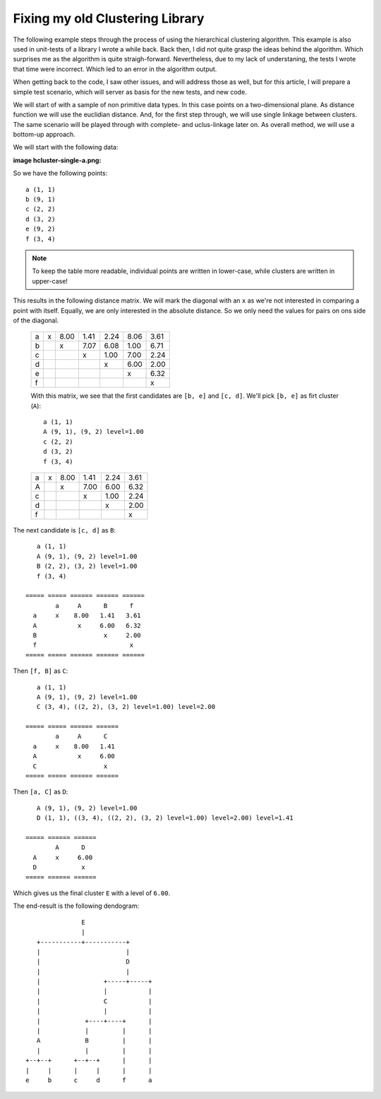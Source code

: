 Fixing my old Clustering Library
================================

The following example steps through the process of using the hierarchical
clustering algorithm. This example is also used in unit-tests of a library I
wrote a while back. Back then, I did not quite grasp the ideas behind the
algorithm. Which surprises me as the algorithm is quite straigh-forward.
Nevertheless, due to my lack of understaning, the tests I wrote that time were
incorrect. Which led to an error in the algorithm output.

When getting back to the code, I saw other issues, and will address those as
well, but for this article, I will prepare a simple test scenario, which will
server as basis for the new tests, and new code.

We will start of with a sample of non primitive data types. In this case points
on a two-dimensional plane. As distance function we will use the euclidian
distance. And, for the first step through, we will use single linkage between
clusters. The same scenario will be played through with complete- and
uclus-linkage later on. As overall method, we will use a bottom-up approach.

We will start with the following data:

:image hcluster-single-a.png:

So we have the following points::

    a (1, 1)
    b (9, 1)
    c (2, 2)
    d (3, 2)
    e (9, 2)
    f (3, 4)


.. note::

    To keep the table more readable, individual points are written in
    lower-case, while clusters are written in upper-case!


This results in the following distance matrix. We will mark the diagonal with
an ``x`` as we're not interested in comparing a point with itself.  Equally, we
are only interested in the absolute distance. So we only need the values for
pairs on ons side of the diagonal.


 ===== ===== ====== ====== ====== ====== ======
         a     b      c      d      e      f
   a     x    8.00   1.41   2.24   8.06   3.61
   b           x     7.07   6.08   1.00   6.71
   c                  x     1.00   7.00   2.24
   d                         x     6.00   2.00
   e                                x     6.32
   f                                       x
 ===== ===== ====== ====== ====== ====== ======


 With this matrix, we see that the first candidates are ``[b, e]`` and ``[c,
 d]``. We'll pick ``[b, e]`` as firt cluster (``A``)::

    a (1, 1)
    A (9, 1), (9, 2) level=1.00
    c (2, 2)
    d (3, 2)
    f (3, 4)

 ===== ===== ====== ====== ====== ======
         a     A      c      d      f
   a     x    8.00   1.41   2.24   3.61
   A           x     7.00   6.00   6.32
   c                  x     1.00   2.24
   d                         x     2.00
   f                                x
 ===== ===== ====== ====== ====== ======

The next candidate is ``[c, d]`` as ``B``::

    a (1, 1)
    A (9, 1), (9, 2) level=1.00
    B (2, 2), (3, 2) level=1.00
    f (3, 4)

 ===== ===== ====== ====== ======
         a     A      B      f
   a     x    8.00   1.41   3.61
   A           x     6.00   6.32
   B                  x     2.00
   f                         x
 ===== ===== ====== ====== ======

Then ``[f, B]`` as ``C``::

    a (1, 1)
    A (9, 1), (9, 2) level=1.00
    C (3, 4), ((2, 2), (3, 2) level=1.00) level=2.00

 ===== ===== ====== ======
         a     A      C
   a     x    8.00   1.41
   A           x     6.00
   C                  x
 ===== ===== ====== ======


Then ``[a, C]`` as ``D``::

    A (9, 1), (9, 2) level=1.00
    D (1, 1), ((3, 4), ((2, 2), (3, 2) level=1.00) level=2.00) level=1.41

 ===== ====== ======
         A      D
   A     x     6.00
   D            x
 ===== ====== ======

Which gives us the final cluster ``E`` with a level of ``6.00``.

The end-result is the following dendogram::

                       E
                       |
           +-----------+-----------+
           |                       |
           |                       D
           |                       |
           |                 +-----+-----+
           |                 |           |
           |                 C           |
           |                 |           |
           |            +----+----+      |
           |            |         |      |
           A            B         |      |
           |            |         |      |
        +--+--+      +--+--+      |      |
        |     |      |     |      |      |
        e     b      c     d      f      a

